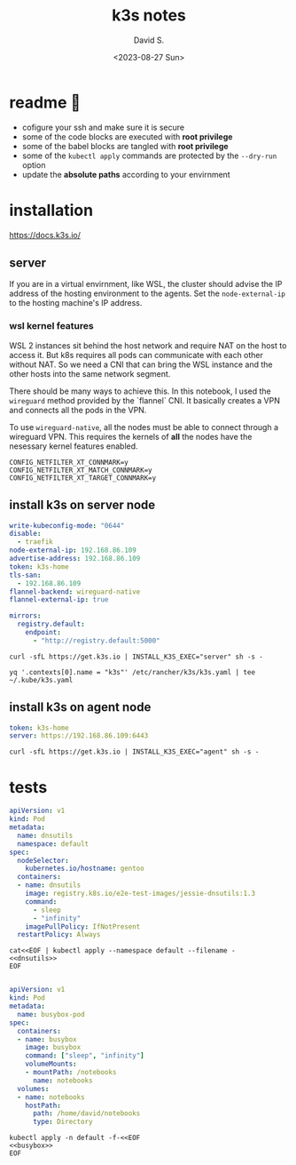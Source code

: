 #+TITLE: k3s notes
#+AUTHOR: David S.
#+DATE: <2023-08-27 Sun>
#+STARTUP: showall hideblocks

* readme 🙏
- cofigure your ssh and make sure it is secure
- some of the code blocks are executed with *root privilege*
- some of the babel blocks are tangled with *root privilege*
- some of the ~kubectl apply~ commands are protected by the ~--dry-run~ option
- update the *absolute paths* according to your envirnment

* installation
https://docs.k3s.io/

** server

If you are in a virtual envirnment, like WSL, the cluster should
advise the IP address of the hosting environment to the agents. Set
the ~node-external-ip~ to the hosting machine's IP address.

*** wsl kernel features
WSL 2 instances sit behind the host network and require NAT on the
host to access it. But k8s requires all pods can communicate with each
other without NAT. So we need a CNI that can bring the WSL instance
and the other hosts into the same network segment.

There should be many ways to achieve this. In this notebook, I used
the ~wireguard~ method provided by the `flannel` CNI. It basically
creates a VPN and connects all the pods in the VPN.

To use ~wireguard-native~, all the nodes must be able to connect
through a wireguard VPN. This requires the kernels of *all* the nodes
have the nesessary kernel features enabled.

#+begin_example
  CONFIG_NETFILTER_XT_CONNMARK=y
  CONFIG_NETFILTER_XT_MATCH_CONNMARK=y
  CONFIG_NETFILTER_XT_TARGET_CONNMARK=y
#+end_example

** install k3s on server node
#+name: server-config
#+begin_src yaml :mkdirp yes :tangle /sudo::/etc/rancher/k3s/config.yaml :comments link
  write-kubeconfig-mode: "0644"
  disable:
    - traefik
  node-external-ip: 192.168.86.109
  advertise-address: 192.168.86.109
  token: k3s-home
  tls-san:
    - 192.168.86.109
  flannel-backend: wireguard-native
  flannel-external-ip: true
#+end_src

#+name: registry
#+begin_src yaml :mkdir yes :tangle /sudo::/etc/rancher/k3s/registries.yaml :comments link
  mirrors:
    registry.default:
      endpoint:
        - "http://registry.default:5000"
#+end_src

#+begin_src shell :dir /sudo::/root :results output
  curl -sfL https://get.k3s.io | INSTALL_K3S_EXEC="server" sh -s -
#+end_src

#+begin_src shell :results output :wrap src yaml
  yq '.contexts[0].name = "k3s"' /etc/rancher/k3s/k3s.yaml | tee ~/.kube/k3s.yaml
#+end_src

** install k3s on agent node
#+name: agent-config
#+begin_src yaml :mkdirp yes :tangle /ssh:gentoo|sudo:gentoo:/etc/rancher/k3s/config.yaml :comments link
  token: k3s-home
  server: https://192.168.86.109:6443
#+end_src

#+begin_src shell :dir /ssh:gentoo|sudo:gentoo:~/ :results verbatim
  curl -sfL https://get.k3s.io | INSTALL_K3S_EXEC="agent" sh -s -
#+end_src

* tests

#+name: dnsutils
#+begin_src yaml
  apiVersion: v1
  kind: Pod
  metadata:
    name: dnsutils
    namespace: default
  spec:
    nodeSelector:
      kubernetes.io/hostname: gentoo
    containers:
    - name: dnsutils
      image: registry.k8s.io/e2e-test-images/jessie-dnsutils:1.3
      command:
        - sleep
        - "infinity"
      imagePullPolicy: IfNotPresent
    restartPolicy: Always
#+end_src

#+begin_src shell :noweb yes
  cat<<EOF | kubectl apply --namespace default --filename -
  <<dnsutils>>
  EOF

#+end_src

#+name: busybox
#+begin_src yaml
  apiVersion: v1
  kind: Pod
  metadata:
    name: busybox-pod
  spec:
    containers:
    - name: busybox
      image: busybox
      command: ["sleep", "infinity"]
      volumeMounts:
      - mountPath: /notebooks
        name: notebooks
    volumes:
    - name: notebooks
      hostPath:
        path: /home/david/notebooks
        type: Directory
#+end_src

#+begin_src shell :noweb yes :results output
  kubectl apply -n default -f-<<EOF
  <<busybox>>
  EOF

#+end_src

